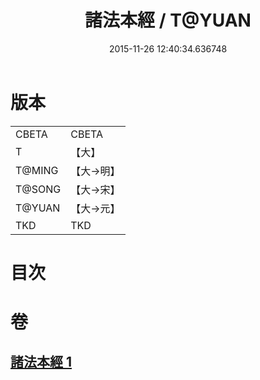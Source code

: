 #+TITLE: 諸法本經 / T@YUAN
#+DATE: 2015-11-26 12:40:34.636748
* 版本
 |     CBETA|CBETA   |
 |         T|【大】     |
 |    T@MING|【大→明】   |
 |    T@SONG|【大→宋】   |
 |    T@YUAN|【大→元】   |
 |       TKD|TKD     |

* 目次
* 卷
** [[file:KR6a0059_001.txt][諸法本經 1]]
